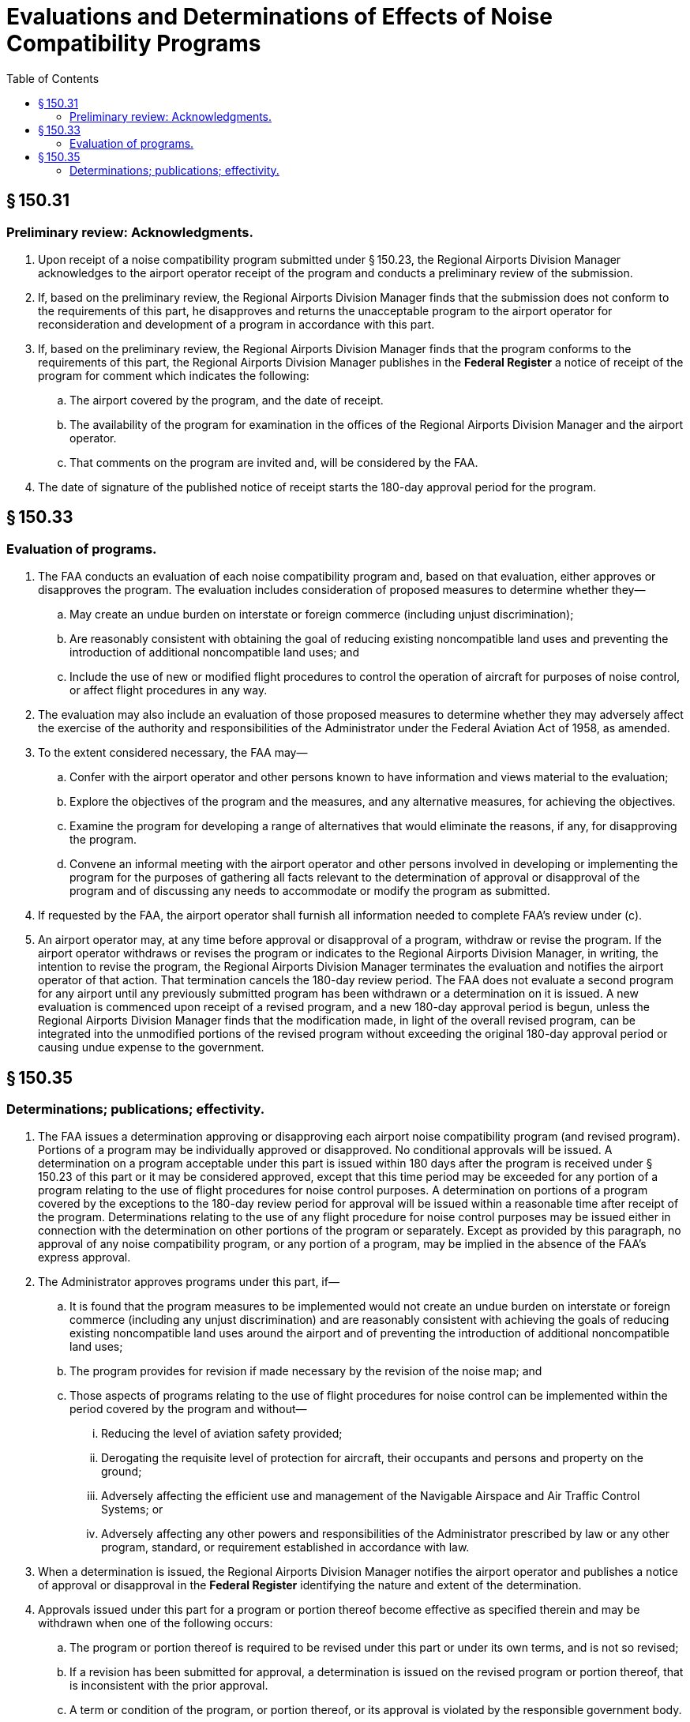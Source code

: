 # Evaluations and Determinations of Effects of Noise Compatibility Programs
:toc:

## § 150.31

### Preliminary review: Acknowledgments.

. Upon receipt of a noise compatibility program submitted under § 150.23, the Regional Airports Division Manager acknowledges to the airport operator receipt of the program and conducts a preliminary review of the submission.
. If, based on the preliminary review, the Regional Airports Division Manager finds that the submission does not conform to the requirements of this part, he disapproves and returns the unacceptable program to the airport operator for reconsideration and development of a program in accordance with this part.
. If, based on the preliminary review, the Regional Airports Division Manager finds that the program conforms to the requirements of this part, the Regional Airports Division Manager publishes in the *Federal Register* a notice of receipt of the program for comment which indicates the following:
.. The airport covered by the program, and the date of receipt.
.. The availability of the program for examination in the offices of the Regional Airports Division Manager and the airport operator.
.. That comments on the program are invited and, will be considered by the FAA.
. The date of signature of the published notice of receipt starts the 180-day approval period for the program.

## § 150.33

### Evaluation of programs.

. The FAA conducts an evaluation of each noise compatibility program and, based on that evaluation, either approves or disapproves the program. The evaluation includes consideration of proposed measures to determine whether they—
.. May create an undue burden on interstate or foreign commerce (including unjust discrimination);
              
.. Are reasonably consistent with obtaining the goal of reducing existing noncompatible land uses and preventing the introduction of additional noncompatible land uses; and
.. Include the use of new or modified flight procedures to control the operation of aircraft for purposes of noise control, or affect flight procedures in any way.
. The evaluation may also include an evaluation of those proposed measures to determine whether they may adversely affect the exercise of the authority and responsibilities of the Administrator under the Federal Aviation Act of 1958, as amended.
. To the extent considered necessary, the FAA may—
.. Confer with the airport operator and other persons known to have information and views material to the evaluation;
.. Explore the objectives of the program and the measures, and any alternative measures, for achieving the objectives.
.. Examine the program for developing a range of alternatives that would eliminate the reasons, if any, for disapproving the program.
.. Convene an informal meeting with the airport operator and other persons involved in developing or implementing the program for the purposes of gathering all facts relevant to the determination of approval or disapproval of the program and of discussing any needs to accommodate or modify the program as submitted.
. If requested by the FAA, the airport operator shall furnish all information needed to complete FAA's review under (c).
. An airport operator may, at any time before approval or disapproval of a program, withdraw or revise the program. If the airport operator withdraws or revises the program or indicates to the Regional Airports Division Manager, in writing, the intention to revise the program, the Regional Airports Division Manager terminates the evaluation and notifies the airport operator of that action. That termination cancels the 180-day review period. The FAA does not evaluate a second program for any airport until any previously submitted program has been withdrawn or a determination on it is issued. A new evaluation is commenced upon receipt of a revised program, and a new 180-day approval period is begun, unless the Regional Airports Division Manager finds that the modification made, in light of the overall revised program, can be integrated into the unmodified portions of the revised program without exceeding the original 180-day approval period or causing undue expense to the government.

## § 150.35

### Determinations; publications; effectivity.

. The FAA issues a determination approving or disapproving each airport noise compatibility program (and revised program). Portions of a program may be individually approved or disapproved. No conditional approvals will be issued. A determination on a program acceptable under this part is issued within 180 days after the program is received under § 150.23 of this part or it may be considered approved, except that this time period may be exceeded for any portion of a program relating to the use of flight procedures for noise control purposes. A determination on portions of a program covered by the exceptions to the 180-day review period for approval will be issued within a reasonable time after receipt of the program. Determinations relating to the use of any flight procedure for noise control purposes may be issued either in connection with the determination on other portions of the program or separately. Except as provided by this paragraph, no approval of any noise compatibility program, or any portion of a program, may be implied in the absence of the FAA's express approval.
. The Administrator approves programs under this part, if—
.. It is found that the program measures to be implemented would not create an undue burden on interstate or foreign commerce (including any unjust discrimination) and are reasonably consistent with achieving the goals of reducing existing noncompatible land uses around the airport and of preventing the introduction of additional noncompatible land uses;
.. The program provides for revision if made necessary by the revision of the noise map; and
.. Those aspects of programs relating to the use of flight procedures for noise control can be implemented within the period covered by the program and without—
... Reducing the level of aviation safety provided;
... Derogating the requisite level of protection for aircraft, their occupants and persons and property on the ground;
... Adversely affecting the efficient use and management of the Navigable Airspace and Air Traffic Control Systems; or
... Adversely affecting any other powers and responsibilities of the Administrator prescribed by law or any other program, standard, or requirement established in accordance with law.
. When a determination is issued, the Regional Airports Division Manager notifies the airport operator and publishes a notice of approval or disapproval in the *Federal Register* identifying the nature and extent of the determination.
. Approvals issued under this part for a program or portion thereof become effective as specified therein and may be withdrawn when one of the following occurs:
.. The program or portion thereof is required to be revised under this part or under its own terms, and is not so revised;
.. If a revision has been submitted for approval, a determination is issued on the revised program or portion thereof, that is inconsistent with the prior approval.
.. A term or condition of the program, or portion thereof, or its approval is violated by the responsible government body.
.. A flight procedure or other FAA action upon which the approved program or portion thereof is dependent is subsequently disapproved, significantly altered, or rescinded by the FAA.
.. The airport operator requests rescission of the approval.
.. Impacts on flight procedures, air traffic management, or air commerce occur which could not be foreseen at the time of approval.
              
. Determinations may contain conditions which must be satisfied prior to implementation of any portion of the program relating to flight procedures affecting airport or aircraft operations.
. Noise exposure maps for current and forecast year map conditions that are submitted and approved with noise compatibility programs are considered to be the new FAA accepted noise exposure maps for purposes of part 150.

